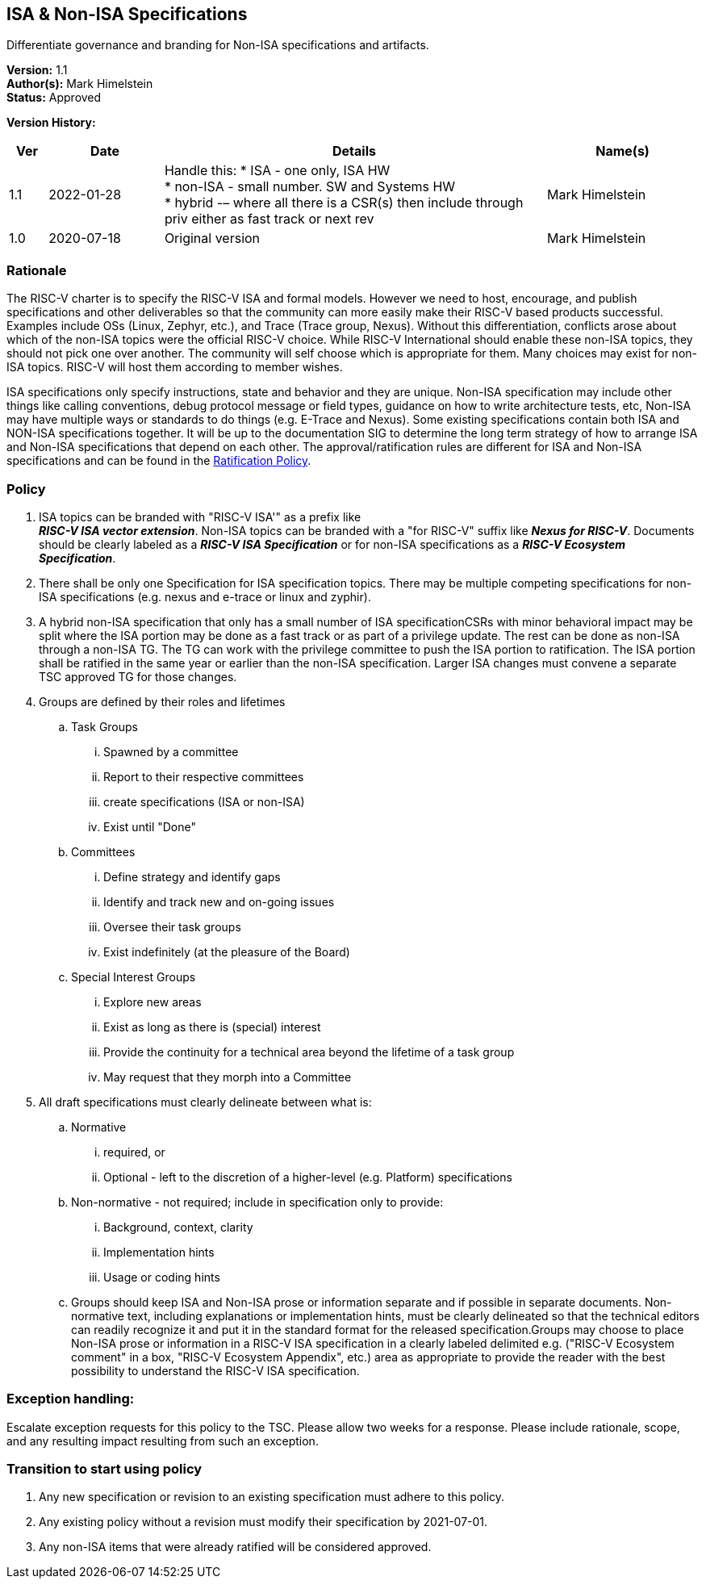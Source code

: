 [[isa_nonisa]]
== ISA & Non-ISA Specifications

Differentiate governance and branding for Non-ISA specifications and artifacts.

*Version:* 1.1 +
*Author(s):* Mark Himelstein +
*Status:* Approved +

*Version History:* +
[width="100%",cols="<5%,<15%,<50%,<20%",options="header",]
|===
|Ver |Date |Details |Name(s)

|1.1 |2022-01-28 a| Handle this:
* ISA - one only, ISA HW +
* non-ISA - small number. SW and Systems HW +
* hybrid -– where all there is a CSR(s) then include through priv either
as fast track or next rev +
|Mark Himelstein

|1.0 |2020-07-18 |Original version | Mark Himelstein

|===

=== Rationale

The RISC-V charter is to specify the RISC-V ISA and formal models.
However we need to host, encourage, and publish specifications and other
deliverables so that the community can more easily make their RISC-V
based products successful. Examples include OSs (Linux, Zephyr, etc.),
and Trace (Trace group, Nexus). Without this differentiation, conflicts
arose about which of the non-ISA topics were the official RISC-V choice.
While RISC-V International should enable these non-ISA topics, they
should not pick one over another. The community will self choose which
is appropriate for them. Many choices may exist for non-ISA topics.
RISC-V will host them according to member wishes.

ISA specifications only specify instructions, state and behavior and
they are unique. Non-ISA specification may include other things like
calling conventions, debug protocol message or field types, guidance on
how to write architecture tests, etc, Non-ISA may have multiple ways or
standards to do things (e.g. E-Trace and Nexus). Some existing
specifications contain both ISA and NON-ISA specifications together. It
will be up to the documentation SIG to determine the long term strategy
of how to arrange ISA and Non-ISA specifications that depend on each
other. The approval/ratification rules are different for ISA and Non-ISA
specifications and can be found in the
https://docs.google.com/document/u/2/d/1-UlaSGqk59_myeuPMrV9gyuaIgnmFzGh5Gfy_tpViwM/edit[Ratification
Policy].

=== Policy

. ISA topics can be branded with "RISC-V ISA'" as a prefix like +
*_RISC-V ISA vector extension_*. Non-ISA topics can be branded with a
"for RISC-V" suffix like *_Nexus for RISC-V_*. Documents should be
clearly labeled as a *_RISC-V ISA Specification_* or for non-ISA
specifications as a *_RISC-V Ecosystem Specification_*. +
. There shall be only one Specification for ISA specification topics.
There may be multiple competing specifications for non-ISA
specifications (e.g. nexus and e-trace or linux and zyphir). +
. A hybrid non-ISA specification that only has a small number of ISA
specificationCSRs with minor behavioral impact may be split where the
ISA portion may be done as a fast track or as part of a privilege
update. The rest can be done as non-ISA through a non-ISA TG. The TG can
work with the privilege committee to push the ISA portion to
ratification. The ISA portion shall be ratified in the same year or
earlier than the non-ISA specification. Larger ISA changes must convene
a separate TSC approved TG for those changes. +
. Groups are defined by their roles and lifetimes +
.. Task Groups +
... Spawned by a committee +
... Report to their respective committees +
... create specifications (ISA or non-ISA) +
... Exist until "Done" +
.. Committees +
... Define strategy and identify gaps +
... Identify and track new and on-going issues +
... Oversee their task groups +
... Exist indefinitely (at the pleasure of the Board) +
.. Special Interest Groups +
... Explore new areas +
... Exist as long as there is (special) interest +
... Provide the continuity for a technical area beyond the lifetime of a
task group +
... May request that they morph into a Committee +
. All draft specifications must clearly delineate between what is: +
.. Normative +
... required, or +
... Optional - left to the discretion of a higher-level (e.g. Platform)
specifications +
.. Non-normative - not required; include in specification only to
provide: +
... Background, context, clarity +
... Implementation hints +
... Usage or coding hints +
.. Groups should keep ISA and Non-ISA prose or information separate and
if possible in separate documents. Non-normative text, including
explanations or implementation hints, must be clearly delineated so that
the technical editors can readily recognize it and put it in the
standard format for the released specification.Groups may choose to
place Non-ISA prose or information in a RISC-V ISA specification in a
clearly labeled delimited e.g. ("RISC-V Ecosystem comment" in a box,
"RISC-V Ecosystem Appendix", etc.) area as appropriate to provide the
reader with the best possibility to understand the RISC-V ISA
specification.

=== Exception handling: +
Escalate exception requests for this policy to the TSC. Please allow two
weeks for a response. Please include rationale, scope, and any resulting
impact resulting from such an exception.

=== Transition to start using policy

. Any new specification or revision to an existing specification must
adhere to this policy. +
. Any existing policy without a revision must modify their specification
by 2021-07-01. +
. Any non-ISA items that were already ratified will be considered
approved.

